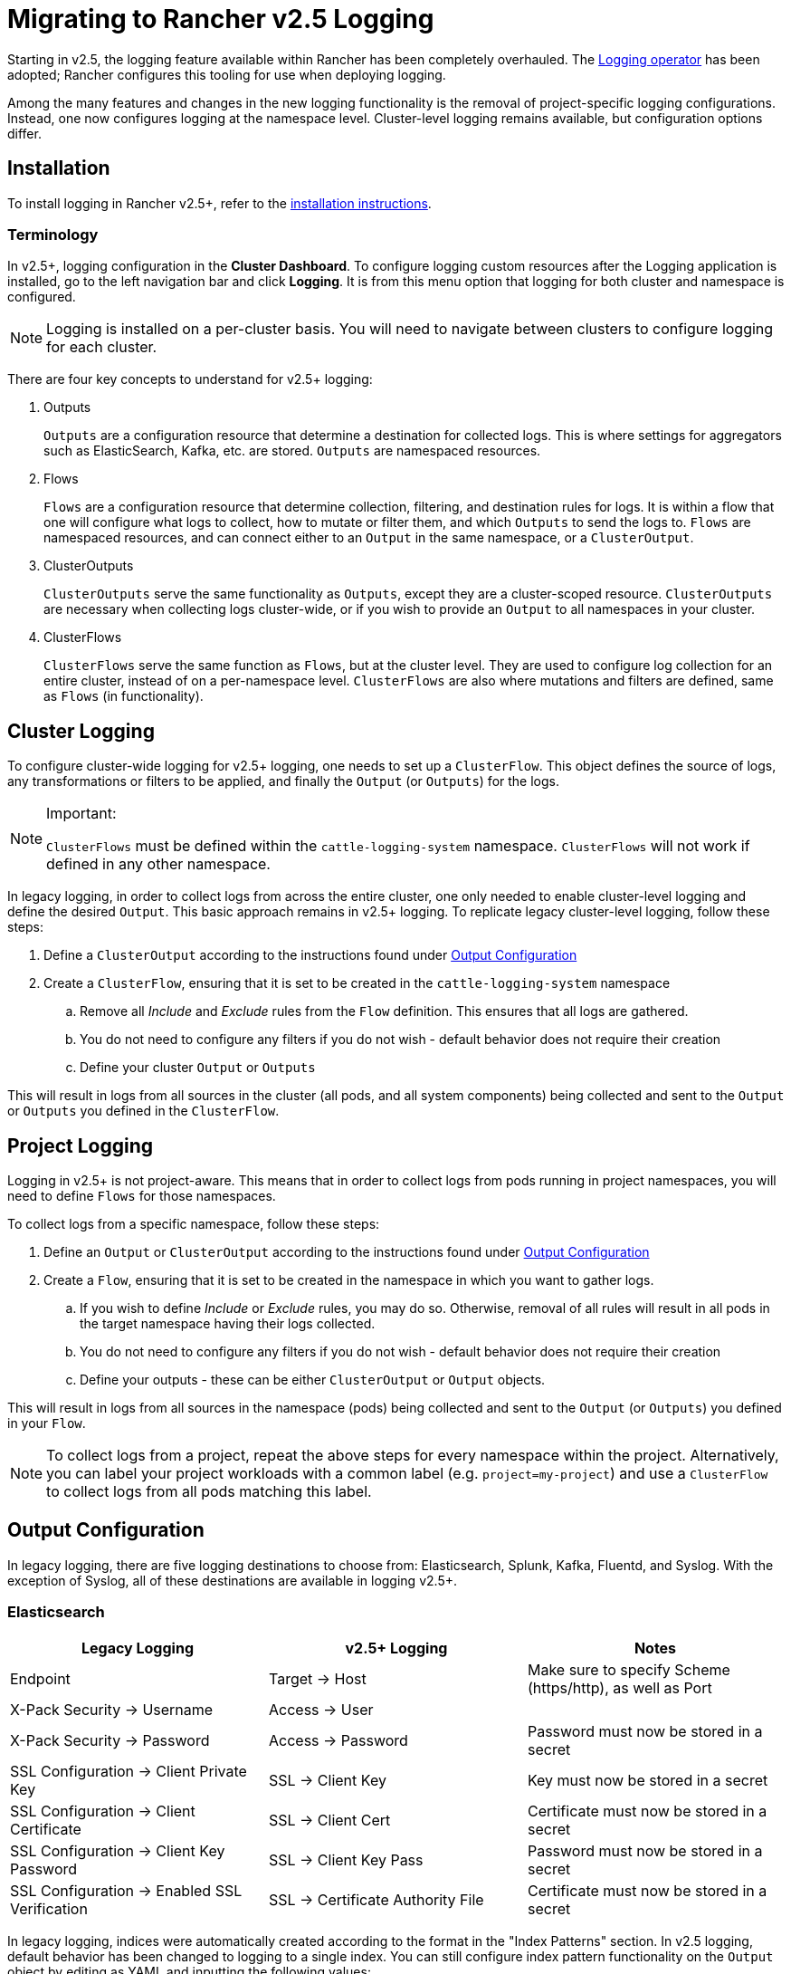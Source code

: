 = Migrating to Rancher v2.5 Logging

Starting in v2.5, the logging feature available within Rancher has been completely overhauled. The https://github.com/kube-logging/logging-operator[Logging operator] has been adopted; Rancher configures this tooling for use when deploying logging.

Among the many features and changes in the new logging functionality is the removal of project-specific logging configurations. Instead, one now configures logging at the namespace level. Cluster-level logging remains available, but configuration options differ.

== Installation

To install logging in Rancher v2.5+, refer to the link:logging.adoc#enabling-logging[installation instructions].

=== Terminology

In v2.5+, logging configuration in the *Cluster Dashboard*. To configure logging custom resources after the Logging application is installed, go to the left navigation bar and click *Logging*. It is from this menu option that logging for both cluster and namespace is configured.

[NOTE]
====

Logging is installed on a per-cluster basis. You will need to navigate between clusters to configure logging for each cluster.
====


There are four key concepts to understand for v2.5+ logging:

. Outputs
+
`Outputs` are a configuration resource that determine a destination for collected logs. This is where settings for aggregators such as ElasticSearch, Kafka, etc. are stored. `Outputs` are namespaced resources.

. Flows
+
`Flows` are a configuration resource that determine collection, filtering, and destination rules for logs. It is within a flow that one will configure what logs to collect, how to mutate or filter them, and which `Outputs` to send the logs to. `Flows` are namespaced resources, and can connect either to an `Output` in the same namespace, or a `ClusterOutput`.

. ClusterOutputs
+
`ClusterOutputs` serve the same functionality as `Outputs`, except they are a cluster-scoped resource. `ClusterOutputs` are necessary when collecting logs cluster-wide, or if you wish to provide an `Output` to all namespaces in your cluster.

. ClusterFlows
+
`ClusterFlows` serve the same function as `Flows`, but at the cluster level. They are used to configure log collection for an entire cluster, instead of on a per-namespace level. `ClusterFlows` are also where mutations and filters are defined, same as `Flows` (in functionality).

== Cluster Logging

To configure cluster-wide logging for v2.5+ logging, one needs to set up a `ClusterFlow`. This object defines the source of logs, any transformations or filters to be applied, and finally the `Output` (or `Outputs`) for the logs.

[NOTE]
.Important:
====

`ClusterFlows` must be defined within the `cattle-logging-system` namespace. `ClusterFlows` will not work if defined in any other namespace.
====


In legacy logging, in order to collect logs from across the entire cluster, one only needed to enable cluster-level logging and define the desired `Output`. This basic approach remains in v2.5+ logging. To replicate legacy cluster-level logging, follow these steps:

. Define a `ClusterOutput` according to the instructions found under <<output-configuration,Output Configuration>>
. Create a `ClusterFlow`, ensuring that it is set to be created in the `cattle-logging-system` namespace
 .. Remove all _Include_ and _Exclude_ rules from the `Flow` definition. This ensures that all logs are gathered.
 .. You do not need to configure any filters if you do not wish - default behavior does not require their creation
 .. Define your cluster `Output` or `Outputs`

This will result in logs from all sources in the cluster (all pods, and all system components) being collected and sent to the `Output` or `Outputs` you defined in the `ClusterFlow`.

== Project Logging

Logging in v2.5+ is not project-aware. This means that in order to collect logs from pods running in project namespaces, you will need to define `Flows` for those namespaces.

To collect logs from a specific namespace, follow these steps:

. Define an `Output` or `ClusterOutput` according to the instructions found under <<output-configuration,Output Configuration>>
. Create a `Flow`, ensuring that it is set to be created in the namespace in which you want to gather logs.
 .. If you wish to define _Include_ or _Exclude_ rules, you may do so. Otherwise, removal of all rules will result in all pods in the target namespace having their logs collected.
 .. You do not need to configure any filters if you do not wish - default behavior does not require their creation
 .. Define your outputs - these can be either `ClusterOutput` or `Output` objects.

This will result in logs from all sources in the namespace (pods) being collected and sent to the `Output` (or `Outputs`) you defined in your `Flow`.

[NOTE]
====

To collect logs from a project, repeat the above steps for every namespace within the project. Alternatively, you can label your project workloads with a common label (e.g. `project=my-project`) and use a `ClusterFlow` to collect logs from all pods matching this label.
====


== Output Configuration

In legacy logging, there are five logging destinations to choose from: Elasticsearch, Splunk, Kafka, Fluentd, and Syslog. With the exception of Syslog, all of these destinations are available in logging v2.5+.

=== Elasticsearch

|===
| Legacy Logging | v2.5+ Logging | Notes

| Endpoint
| Target \-> Host
| Make sure to specify Scheme (https/http), as well as Port

| X-Pack Security \-> Username
| Access \-> User
|

| X-Pack Security \-> Password
| Access \-> Password
| Password must now be stored in a secret

| SSL Configuration \-> Client Private Key
| SSL \-> Client Key
| Key must now be stored in a secret

| SSL Configuration \-> Client Certificate
| SSL \-> Client Cert
| Certificate must now be stored in a secret

| SSL Configuration \-> Client Key Password
| SSL \-> Client Key Pass
| Password must now be stored in a secret

| SSL Configuration \-> Enabled SSL Verification
| SSL \-> Certificate Authority File
| Certificate must now be stored in a secret
|===

In legacy logging, indices were automatically created according to the format in the "Index Patterns" section. In v2.5 logging, default behavior has been changed to logging to a single index. You can still configure index pattern functionality on the `Output` object by editing as YAML and inputting the following values:

[,yaml]
----
...
spec:
  elasticsearch:
    ...
    logstash_format: true
    logstash_prefix: <desired prefix>
    logstash_dateformat: "%Y-%m-%d"
----

Replace `<desired prefix>` with the prefix for the indices that will be created. In legacy logging, this defaulted to the name of the cluster.

=== Splunk

|===
| Legacy Logging | v2.5+ Logging | Notes

| HEC Configuration \-> Endpoint
| Target \-> Host
| Protocol (https/http) and port must be defined separately from the host

| HEC Configuration \-> Token
| Access \-> Token
| Token must now be stored as a secret

| HEC Configuration \-> Index
| Edit as YAML \-> `index`
| `index` field must be added as YAML key under `spec.splunkHec`

| HEC Configuration \-> Source
| Edit as YAML \-> `source`
| `source` field must be added as YAML key under `spec.splunkHec`

| SSL Configuration \-> Client Private Key
| Edit as YAML \-> `client_key`
| `client_key` field must be added as YAML key under `spec.splunkHec`. See (1)

| SSL Configuration \-> Client Certificate
| Edit as YAML \-> `client_cert`
| `client_cert` field must be added as YAML key under `spec.splunkHec`. See (1)

| SSL Configuration \-> Client Key Password
| _Not Supported_
| Specifying a password for the client private key is not currently supported.

| SSL Configuration \-> SSL Verify
| Edit as YAML \-> `ca_file` or `ca_path`
| `ca_file` or `ca_path` field must be added as YAML key under `spec.splunkHec`. See (2)
|===

_(1) `client_key` and `client_cert` values must be paths to the key and cert files, respectively. These files must be mounted into the `rancher-logging-fluentd` pod in order to be used._

_(2) Users can configure either `ca_file` (a path to a PEM-encoded CA certificate) or `ca_path` (a path to a directory containing CA certificates in PEM format). These files must be mounted into the `rancher-logging-fluentd` pod in order to be used._

=== Kafka

|===
| Legacy Logging | v2.5+ Logging | Notes

| Kafka Configuration \-> Endpoint Type
| -
| Zookeeper is no longer supported as an endpoint type

| Kafka Configuration \-> Endpoint
| Target \-> Brokers
| Comma-separated list of brokers (host:port)

| Kafka Configuration \-> Topic
| Target \-> Default Topic
|

| SSL Configuration \-> Client Private Key
| SSL \-> SSL Client Cert
| Certificate must be stored as a secret

| SSL Configuration \-> Client Certificate
| SSL \-> SSL Client Cert Key
| Key must be stored as a secret

| SSL Configuration \-> CA Certificate PEM
| SSL \-> SSL CA Cert
| Certificate must be stored as a secret

| SASL Configuration \-> Username
| Access \-> Username
| Username must be stored in a secret

| SASL Configuration \-> Password
| Access \-> Password
| Password must be stored in a secret

| SASL Configuration \-> Scram Mechanism
| Access \-> Scram Mechanism
| Input mechanism as string, e.g. "sha256" or "sha512"
|===

=== Fluentd

As of v2.5.2, it is only possible to add a single Fluentd server using the "Edit as Form" option. To add multiple servers, edit the `Output` as YAML and input multiple servers.

|===
| Legacy Logging | v2.5+ Logging | Notes

| Fluentd Configuration \-> Endpoint
| Target \-> Host, Port
| Input the host and port separately

| Fluentd Configuration \-> Shared Key
| Access \-> Shared Key
| Shared key must be stored as a secret

| Fluentd Configuration \-> Username
| Access \-> Username
| Username must be stored as a secret

| Fluentd Configuration \-> Password
| Access \-> Password
| Password must be stored as a secret

| Fluentd Configuration \-> Hostname
| Edit as YAML \-> `host`
| `host` field set as YAML key under `spec.forward.servers[n]`

| Fluentd Configuration \-> Weight
| Edit as YAML \-> `weight`
| `weight` field set as YAML key under `spec.forward.servers[n]`

| SSL Configuration \-> Use TLS
| -
| Do not need to explicitly enable. Define client cert fields instead.

| SSL Configuration \-> Client Private Key
| Edit as YAML \-> `tls_private_key_path`
| Field set as YAML key under `spec.forward`. See (1)

| SSL Configuration \-> Client Certificate
| Edit as YAML \-> `tls_client_cert_path`
| Field set as YAML key under `spec.forward`. See (1)

| SSL Configuration \-> Client Key Password
| Edit as YAML \-> `tls_client_private_key_passphrase`
| Field set as YAML key under `spec.forward`. See (1)

| SSL Configuration \-> SSL Verify
| Edit as YAML \-> `tls_insecure_mode`
| Field set as YAML key under `spec.forward`. Default: `false`

| SSL Configuration \-> CA Certificate PEM
| Edit as YAML \-> `tls_cert_path`
| Field set as YAML key under `spec.forward`. See (1)

| Enable Gzip Compression
| -
| No longer supported in v2.5+ logging
|===

_(1) These values are to be specified as paths to files. Those files must be mounted into the `rancher-logging-fluentd` pod in order to be used._

=== Syslog

As of v2.5.2, syslog is not currently supported for `Outputs` using v2.5+ logging.

== Custom Log Fields

In order to add custom log fields, you will need to add the following YAML to your `Flow` configuration:

[,yaml]
----
...
spec:
  filters:
    - record_modifier:
        records:
        - foo: "bar"
----

(replace `foo: "bar"` with custom log fields you wish to add)

== System Logging

In legacy logging, collecting logs from system components was accomplished by checking a box labeled "Include System Log" when setting up cluster logging. In v2.5+ logging, system logs are gathered in one of two ways:

. Gather all cluster logs, not specifying any match or exclusion rules. This results in all container logs from the cluster being collected, which includes system logs.
. Specifically target system logs by adding match rules for system components. Specific match rules depend on the component being collected.
